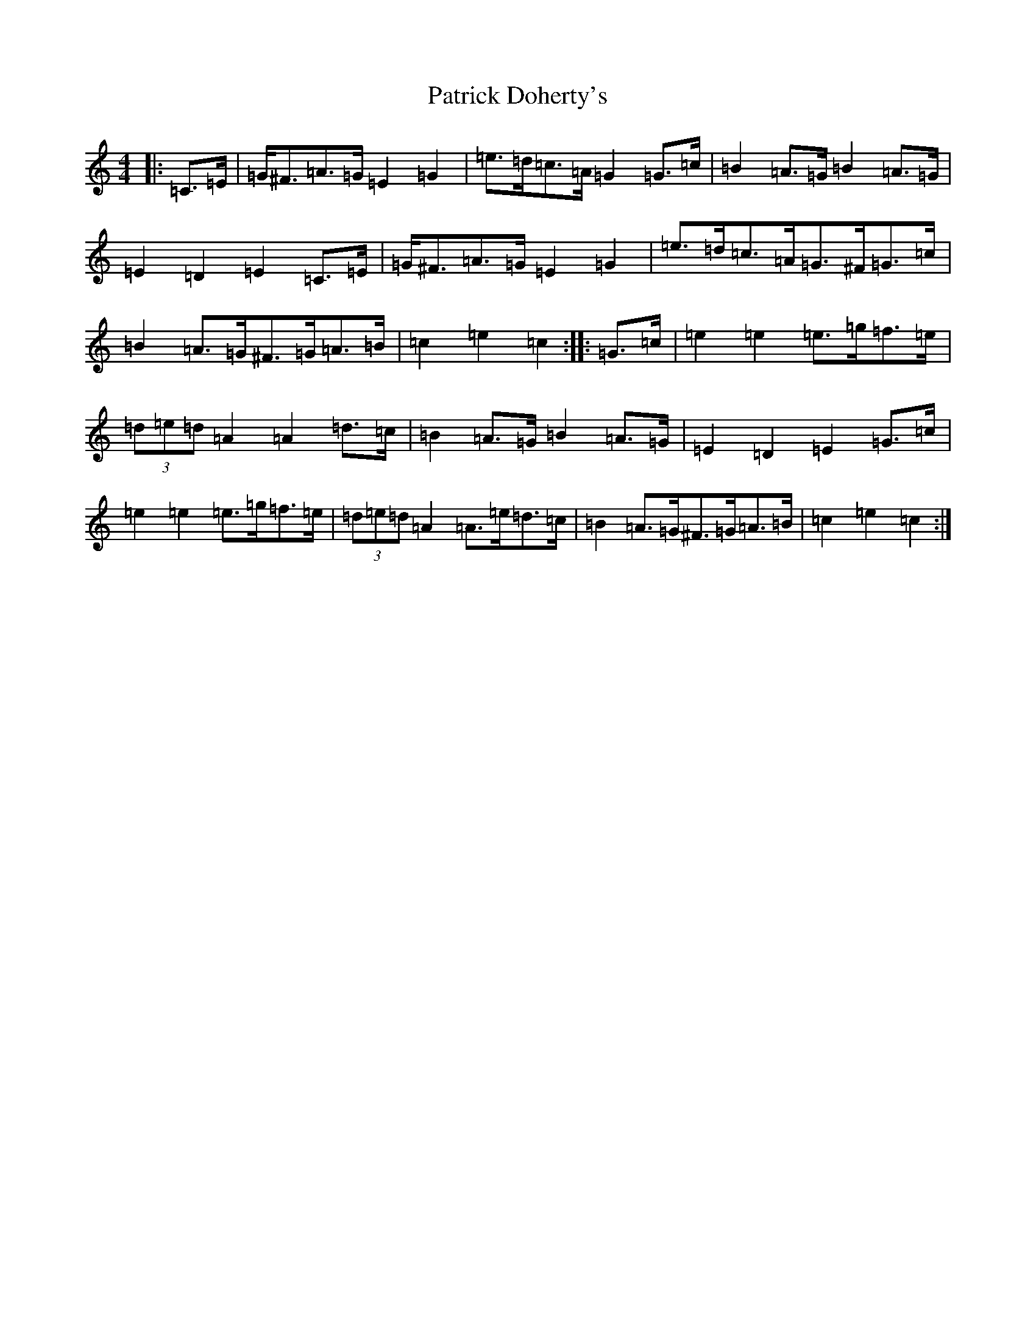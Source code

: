X: 16724
T: Patrick Doherty's
S: https://thesession.org/tunes/12474#setting20839
R: barndance
M:4/4
L:1/8
K: C Major
|:=C>=E|=G<^F=A>=G=E2=G2|=e>=d=c>=A=G2=G>=c|=B2=A>=G=B2=A>=G|=E2=D2=E2=C>=E|=G<^F=A>=G=E2=G2|=e>=d=c>=A=G>^F=G>=c|=B2=A>=G^F>=G=A>=B|=c2=e2=c2:||:=G>=c|=e2=e2=e>=g=f>=e|(3=d=e=d=A2=A2=d>=c|=B2=A>=G=B2=A>=G|=E2=D2=E2=G>=c|=e2=e2=e>=g=f>=e|(3=d=e=d=A2=A>=e=d>=c|=B2=A>=G^F>=G=A>=B|=c2=e2=c2:|